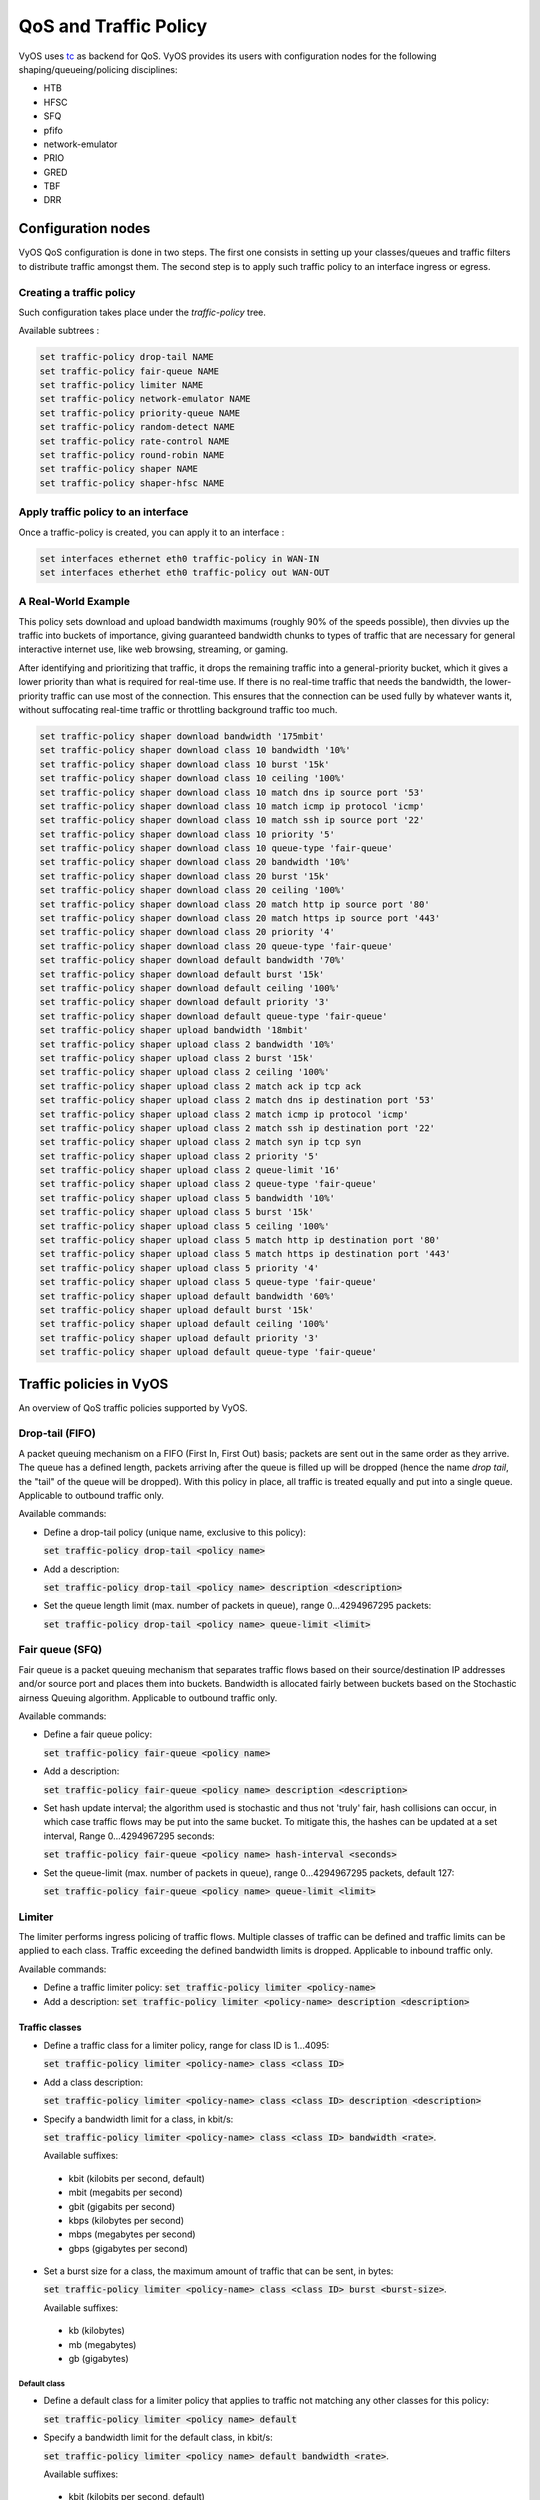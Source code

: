 .. _qos:

QoS and Traffic Policy
======================

VyOS uses tc_ as backend for QoS. VyOS provides its users with configuration
nodes for the following shaping/queueing/policing disciplines:

* HTB
* HFSC
* SFQ
* pfifo
* network-emulator
* PRIO
* GRED
* TBF
* DRR

Configuration nodes
-------------------

VyOS QoS configuration is done in two steps. The first one consists in setting
up your classes/queues and traffic filters to distribute traffic amongst them.
The second step is to apply such traffic policy to an interface ingress or
egress.

Creating a traffic policy
^^^^^^^^^^^^^^^^^^^^^^^^^

Such configuration takes place under the `traffic-policy` tree.

Available subtrees :

.. code-block:: sh

  set traffic-policy drop-tail NAME
  set traffic-policy fair-queue NAME
  set traffic-policy limiter NAME
  set traffic-policy network-emulator NAME
  set traffic-policy priority-queue NAME
  set traffic-policy random-detect NAME
  set traffic-policy rate-control NAME
  set traffic-policy round-robin NAME
  set traffic-policy shaper NAME
  set traffic-policy shaper-hfsc NAME

Apply traffic policy to an interface
^^^^^^^^^^^^^^^^^^^^^^^^^^^^^^^^^^^^

Once a traffic-policy is created, you can apply it to an interface :

.. code-block:: sh

  set interfaces ethernet eth0 traffic-policy in WAN-IN
  set interfaces etherhet eth0 traffic-policy out WAN-OUT
  
A Real-World Example
^^^^^^^^^^^^^^^^^^^^

This policy sets download and upload bandwidth maximums (roughly 90% of the speeds possible), then divvies
up the traffic into buckets of importance, giving guaranteed bandwidth chunks to types of 
traffic that are necessary for general interactive internet use, like web browsing, streaming, or gaming.

After identifying and prioritizing that traffic, it drops the remaining traffic into a general-priority
bucket, which it gives a lower priority than what is required for real-time use. If there is no real-time
traffic that needs the bandwidth, the lower-priority traffic can use most of the connection. This ensures
that the connection can be used fully by whatever wants it, without suffocating real-time traffic or 
throttling background traffic too much.

.. code-block:: sh

  set traffic-policy shaper download bandwidth '175mbit'
  set traffic-policy shaper download class 10 bandwidth '10%'
  set traffic-policy shaper download class 10 burst '15k'
  set traffic-policy shaper download class 10 ceiling '100%'
  set traffic-policy shaper download class 10 match dns ip source port '53'
  set traffic-policy shaper download class 10 match icmp ip protocol 'icmp'
  set traffic-policy shaper download class 10 match ssh ip source port '22'
  set traffic-policy shaper download class 10 priority '5'
  set traffic-policy shaper download class 10 queue-type 'fair-queue'
  set traffic-policy shaper download class 20 bandwidth '10%'
  set traffic-policy shaper download class 20 burst '15k'
  set traffic-policy shaper download class 20 ceiling '100%'
  set traffic-policy shaper download class 20 match http ip source port '80'
  set traffic-policy shaper download class 20 match https ip source port '443'
  set traffic-policy shaper download class 20 priority '4'
  set traffic-policy shaper download class 20 queue-type 'fair-queue'
  set traffic-policy shaper download default bandwidth '70%'
  set traffic-policy shaper download default burst '15k'
  set traffic-policy shaper download default ceiling '100%'
  set traffic-policy shaper download default priority '3'
  set traffic-policy shaper download default queue-type 'fair-queue'
  set traffic-policy shaper upload bandwidth '18mbit'
  set traffic-policy shaper upload class 2 bandwidth '10%'
  set traffic-policy shaper upload class 2 burst '15k'
  set traffic-policy shaper upload class 2 ceiling '100%'
  set traffic-policy shaper upload class 2 match ack ip tcp ack
  set traffic-policy shaper upload class 2 match dns ip destination port '53'
  set traffic-policy shaper upload class 2 match icmp ip protocol 'icmp'
  set traffic-policy shaper upload class 2 match ssh ip destination port '22'
  set traffic-policy shaper upload class 2 match syn ip tcp syn
  set traffic-policy shaper upload class 2 priority '5'
  set traffic-policy shaper upload class 2 queue-limit '16'
  set traffic-policy shaper upload class 2 queue-type 'fair-queue'
  set traffic-policy shaper upload class 5 bandwidth '10%'
  set traffic-policy shaper upload class 5 burst '15k'
  set traffic-policy shaper upload class 5 ceiling '100%'
  set traffic-policy shaper upload class 5 match http ip destination port '80'
  set traffic-policy shaper upload class 5 match https ip destination port '443'
  set traffic-policy shaper upload class 5 priority '4'
  set traffic-policy shaper upload class 5 queue-type 'fair-queue'
  set traffic-policy shaper upload default bandwidth '60%'
  set traffic-policy shaper upload default burst '15k'
  set traffic-policy shaper upload default ceiling '100%'
  set traffic-policy shaper upload default priority '3'
  set traffic-policy shaper upload default queue-type 'fair-queue'


Traffic policies in VyOS
------------------------
An overview of QoS traffic policies supported by VyOS.

Drop-tail (FIFO)
^^^^^^^^^^^^^^^^

A packet queuing mechanism on a FIFO (First In, First Out) basis; packets are
sent out in the same order as they arrive. The queue has a defined length,
packets arriving after the queue is filled up will be dropped (hence the name
`drop tail`, the "tail" of the queue will be dropped). With this policy in
place, all traffic is treated equally and put into a single queue. Applicable
to outbound traffic only.

Available commands:

* Define a drop-tail policy (unique name, exclusive to this policy):

  :code:`set traffic-policy drop-tail <policy name>`

* Add a description:

  :code:`set traffic-policy drop-tail <policy name> description <description>`

* Set the queue length limit (max. number of packets in queue), range
  0...4294967295 packets:

  :code:`set traffic-policy drop-tail <policy name> queue-limit <limit>`

Fair queue (SFQ)
^^^^^^^^^^^^^^^^

Fair queue is a packet queuing mechanism that separates traffic flows based on
their source/destination IP addresses and/or source port and places them into
buckets. Bandwidth is allocated fairly between buckets based on the Stochastic
airness Queuing algorithm. Applicable to outbound traffic only.

Available commands:

* Define a fair queue policy:

  :code:`set traffic-policy fair-queue <policy name>`

* Add a description:

  :code:`set traffic-policy fair-queue <policy name> description <description>`

* Set hash update interval; the algorithm used is stochastic and thus not
  'truly' fair, hash collisions can occur, in which case traffic flows may be
  put into the same bucket. To mitigate this, the hashes can be updated at a
  set interval, Range 0...4294967295 seconds:

  :code:`set traffic-policy fair-queue <policy name> hash-interval <seconds>`

* Set the queue-limit (max. number of packets in queue), range 0...4294967295
  packets, default 127:

  :code:`set traffic-policy fair-queue <policy name> queue-limit <limit>`

Limiter
^^^^^^^

The limiter performs ingress policing of traffic flows. Multiple classes of
traffic can be defined and traffic limits can be applied to each class. Traffic
exceeding the defined bandwidth limits is dropped. Applicable to inbound
traffic only.

Available commands:

* Define a traffic limiter policy:
  :code:`set traffic-policy limiter <policy-name>`
* Add a description:
  :code:`set traffic-policy limiter <policy-name> description <description>`

Traffic classes
***************

* Define a traffic class for a limiter policy, range for class ID is 1...4095:

  :code:`set traffic-policy limiter <policy-name> class <class ID>`

* Add a class description:

  :code:`set traffic-policy limiter <policy-name> class <class ID> description
  <description>`

* Specify a bandwidth limit for a class, in kbit/s:

  :code:`set traffic-policy limiter <policy-name> class <class ID> bandwidth
  <rate>`.

  Available suffixes:

 * kbit (kilobits per second, default)
 * mbit (megabits per second)
 * gbit (gigabits per second)
 * kbps (kilobytes per second)
 * mbps (megabytes per second)
 * gbps (gigabytes per second)

* Set a burst size for a class, the maximum amount of traffic that can be sent,
  in bytes:

  :code:`set traffic-policy limiter <policy-name> class <class ID>
  burst <burst-size>`.

  Available suffixes:

 * kb (kilobytes)
 * mb (megabytes)
 * gb (gigabytes)

Default class
#############

* Define a default class for a limiter policy that applies to traffic not
  matching any other classes for this policy:

  :code:`set traffic-policy limiter <policy name> default`

* Specify a bandwidth limit for the default class, in kbit/s:

  :code:`set traffic-policy limiter <policy name> default bandwidth <rate>`.

  Available suffixes:

 * kbit (kilobits per second, default)
 * mbit (megabits per second)
 * gbit (gigabits per second)
 * kbps (kilobytes per second)
 * mbps (megabytes per second)
 * gbps (gigabytes per second)

* Set a burst size for the default class, the maximum amount of traffic that
  can be sent, in bytes:

  :code:`set traffic-policy limiter <policy-name> default burst <burst-size>`.

  Available suffixes:

 * kb (kilobytes)
 * mb (megabytes)
 * gb (gigabytes)

* Specify the priority of the default class to set the order in which the rules
  are evaluated, the higher the number the lower the priority, range 0...20
  (default 20):

  :code:`set traffic-policy limiter <policy name> default priority <priority>`

Matching rules
**************

* Define a traffic class matching rule:

  :code:`set traffic-policy limiter <policy name> class <class ID> match
  <match name>`

* Add a description:

  :code:`set traffic-policy limiter <policy name> class <class ID> match
  <match name> description <description>`

* Specify the priority of a matching rule to set the order in which the rules
  are evaluated, the higher the number the lower the priority, range 0...20
  (default 20):

  :code:`set traffic-policy limiter <policy name> class <class ID>
  priority <priority>`

* Specify a match criterion based on a **destination MAC address**
  (format: xx:xx:xx:xx:xx:xx):

  :code:`set traffic-policy limiter <policy name> class <class ID> match
  <match name> ether destination <MAC address>`

* Specify a match criterion based on a **source MAC address** (format:
  xx:xx:xx:xx:xx:xx):

  :code:`set traffic-policy limiter <policy name> class <class ID> match
  <match name> ether source <MAC address>`

* Specify a match criterion based on **packet type/protocol**, range 0...65535:

  :code:`set traffic-policy limiter <policy name> class <class ID> match
  <match name> ether protocol <number>`

* Specify a match criterion based on the **fwmark field**, range 0....4294967295:

  :code:`set traffic-policy limiter <policy name> class <class ID> match
  <match name> mark <fwmark>`

* Specify a match criterion based on **VLAN ID**, range 1...4096:

  :code:`set traffic-policy limiter <policy name> class <class ID> match
  <match name> vif <VLAN ID>`

**IPv4**

* Specify a match criterion based on **destination IPv4 address** and/or port,
  port may be specified as number or service name (i.e. ssh):

  :code:`set traffic-policy limiter <policy name> class <class ID>
  match <match name> ip destination <IPv4 address|port>`

* Specify a match criterion based on **source IPv4 address** and/or port, port
  may be specified as number or service name (i.e. ssh):

  :code:`set traffic-policy limiter <policy name> class <class ID>
  match <match name> ip source <IPv4 address|port>`

* Specify a match criterion based on **DSCP (Differentiated Services Code Point)
  value**, DSCP value may be specified as decimal or hexadecimal number:

  :code:`set traffic-policy limiter <policy name> class <class ID> match
  <match name> ip dscp <DSCP value>`

* Specify a match criterion based on **IPv4 protocol**, protocol may be
  specified by name (i.e. icmp) or IANA-assigned number:

  :code:`set traffic-policy limiter <policy name> class <class ID> match
  <match name> ip protocol <proto>`

**IPv6**

* Specify a match criterion based on **destination IPv6 address and/or port**,
  port may be specified as number or service name (i.e. ssh):

  :code:`set traffic-policy limiter <policy name> class <class ID> match
  <match name> ipv6 destination <IPv6 address|port>`

* Specify a match criterion based on **source IPv6 address and/or port**, port
  may be specified as number or service name (i.e. ssh):

  :code:`set traffic-policy limiter <policy name> class <class ID> match
  <match name> ipv6 source <IPv6 address|port>`

* Specify a match criterion based on **DSCP (Differentiated Services Code
  Point) value**, DSCP value may be specified as decimal or hexadecimal number:

  :code:`set traffic-policy limiter <policy name> class <class ID> match
  <match name> ipv6 dscp <DSCP value>`

* Specify a match criterion based on **IPv6 protocol**, protocol may be
  specified by name (i.e. icmp) or IANA-assigned number:

  :code:`set traffic-policy limiter <policy name> class <class ID> match
  <match name> ipv6 protocol <proto>`

Network emulator
^^^^^^^^^^^^^^^^

The network emulator policy emulates WAN traffic, which is useful for testing
purposes. Applicable to outbound traffic only.

Available commands:

* Define a network emulator policy:

  :code:`set traffic-policy network-emulator <policy name>`

* Add a description:

  :code:`set traffic-policy network-emulator <policy name> description <description>`

* Specify a bandwidth limit in kbit/s:

  :code:`set traffic-policy network-emulator <policy name> bandwidth <rate>`

  Available suffixes:

 * kbit (kilobits per second, default)
 * mbit (megabits per second)
 * gbit (gigabits per second)
 * kbps (kilobytes per second)
 * mbps (megabytes per second)
 * gbps (gigabytes per second)

* Set a burst size, the maximum amount of traffic that can be sent, in bytes:

  :code:`set traffic-policy network-emulator <policy name> burst <burst size>`

  Available suffixes:

 * kb (kilobytes)
 * mb (megabytes)
 * gb (gigabytes)

* Define a delay between packets:

  :code:`set traffic-policy network-emulator <policy name> network-delay <delay>`

  Available suffixes:

 * secs (seconds)
 * ms (milliseconds, default)
 * us (microseconds)

* Set a percentage of corrupted of packets (one bit flip, unchanged checksum):

  :code:`set traffic-policy network-emulator <policy name> packet-corruption
  <percent>`

* Set a percentage of random packet loss:

  :code:`set traffic-policy network-emulator <policy name> packet-loss <percent>`

* Set a percentage of packets for random reordering:

  :code:`set traffic-policy network-emulator <policy name> packet-reordering
  <percent>`

* Set a queue length limit in packets, range 0...4294967295, default 127:

  :code:`set traffic-policy network-emulator <policy name> queue-limit <limit>`

Priority queue
^^^^^^^^^^^^^^

Up to seven queues with differing priorities can be defined, packets are placed
into queues based on associated match criteria. Packets are transmitted from
the queues in priority order. If queues with a higher order are being filled
with packets continuously, packets from lower priority queues will only be
transmitted after traffic volume from higher priority queues decreases.

Available commands:

* Define a priority queue:

  :code:`set traffic-policy priority-queue <policy name>`

* Add a description:

  :code:`set traffic-policy priority-queue <policy name> description <description>`

Traffic classes
***************

* Define a traffic class, each class is a separate queue, range for class ID
  is 1...7, while 1 being the lowest priority:

  :code:`set traffic-policy  priority-queue <policy name> class <class ID>`

* Add a class description:

  :code:`set traffic-policy priority-queue <policy name> class <class ID>
  description <description>`

* Set a queue length limit in packets, default 1000:

  :code:`set traffic-policy priority-queue <policy name> class <class ID>
  queue-limit <limit>`

* Specify a queue type for a traffic class, available queue types:

 * drop-tail
 * fair-queue
 * random-detect

  :code:`set traffic-policy priority-queue <policy name> class <class ID>
  queue-type <type>`

Default class
#############

* Define a default priority queue:

  :code:`set traffic-policy priority-queue <policy name> default`

* Define a maximum queue length for the default traffic class in packets:

  :code:`set traffic-policy priority-queue <policy name> default queue-limit
  <limit>`

* Specify the queuing type for the default traffic class, available queue types:

 * drop-tail
 * fair-queue
 * random-detect

  :code:`set traffic-policy priority-queue <policy name> default queue-type <type>`

Matching rules
**************

* Define a class matching rule:

  :code:`set traffic-policy priority-queue <policy name> class <class ID> match
  <match name>`

* Add a match rule description:

  :code:`set traffic-policy priority-queue <policy name> class <class ID> match
  <match name> description <description>`

* Specify a match criterion based on a **destination MAC address**
  (format: xx:xx:xx:xx:xx:xx):

  :code:`set traffic-policy priority-queue <policy name> class <class ID> match
  <match name> ether destination <MAC address>`

* Specify a match criterion based on a **source MAC address**
  (format: xx:xx:xx:xx:xx:xx):

  :code:`set traffic-policy priority-queue <policy name> class <class ID> match
  <match name> ether source <MAC address>`

* Specify a match criterion based on **packet type/protocol**, range 0...65535:

  :code:`set traffic-policy priority-queue <policy name> class <class ID> match
  <match name> ether protocol <number>`

* Specify a match criterion based on **ingress interface**:

  :code:`set traffic-policy priority-queue <policy name> class <class ID> match
  <match name> interface <interface>`

* Specify a match criterion based on the **fwmark field**, range 0....4294967295:

  :code:`set traffic-policy priority-queue <policy name> class <class ID> match
  <match name> mark <fwmark>`

* Specify a match criterion based on **VLAN ID**, range 1...4096:

  :code:`set traffic-policy priority-queue <policy name> class <class ID> match
  <match name> vif <VLAN ID>`

**IPv4**

* Specify a match criterion based on **destination IPv4 address and/or port**,
  port may be specified as number or service name (i.e. ssh):

  :code:`set traffic-policy priority-queue <policy name> class <class ID> match
  <match name> ip destination <IPv4 address|port>`

* Specify a match criterion based on **source IPv4 address and/or port**, port
  may be specified as number or service name (i.e. ssh):

  :code:`set traffic-policy priority-queue <policy name> class <class ID> match
  <match name> ip source <IPv4 address|port>`

* Specify a match criterion based on **DSCP (Differentiated Services Code Point)
  value**, DSCP value may be specified as decimal or hexadecimal number:

  :code:`set traffic-policy priority-queue <policy name> class <class ID> match
  <match name> ip dscp <DSCP value>`

* Specify a match criterion based on **IPv4 protocol**, protocol may be
  specified by name (i.e. icmp) or IANA-assigned number:

  :code:`set traffic-policy priority-queue <policy name> class <class ID> match
  <match name> ip protocol <proto>`

**IPv6**

* Specify a match criterion based on **destination IPv6 address and/or port**,
  port may be specified as number or service name (i.e. ssh):

  :code:`set traffic-policy priority-queue <policy name> class <class ID> match
  <match name> ipv6 destination <IPv6 address|port>`

* Specify a match criterion based on **source IPv6 address and/or port**, port
  may be specified as number or service name (i.e. ssh):

  :code:`set traffic-policy priority-queue <policy name> class <class ID> match
  <match name> ipv6 source <IPv6 address|port>`

* Specify a match criterion based on **DSCP (Differentiated Services Code Point)
  value**, DSCP value may be specified as decimal or hexadecimal number:

  :code:`set traffic-policy priority-queue <policy name> class <class ID> match
  <match name> ipv6 dscp <DSCP value>`

* Specify a match criterion based on **IPv6 protocol**, protocol may be
  specified by name (i.e. icmp) or IANA-assigned number:

  :code:`set traffic-policy priority-queue <policy name> class <class ID> match
  <match name> ipv6 protocol <proto>`

Random Early Detection (RED/WRED)
^^^^^^^^^^^^^^^^^^^^^^^^^^^^^^^^^

RED
***

A Random Early Detection (RED) policy starts randomly dropping packets from a
queue before it reaches its queue limit thus avoiding congestion. It is also
beneficial for TCP connections as the gradual dropping of packets acts as a
signal for the sender to decrease its transmission rate, avoiding global TCP
synchronisation. Applicable to outbound traffic only.

Available commands:

* Define a RED policy:

  :code:`set traffic-policy random-detect <policy name>`

* Add a description:

  :code:`set traffic-policy random-detect <policy name> description <description>`

* Set a bandwidth limit, default auto:

  :code:`set traffic-policy random-detect <policy name> bandwidth <rate>`

  Available suffixes:</u>

 * auto (bandwidth limit based on interface speed, default)
 * kbit (kilobits per second)
 * mbit (megabits per second)
 * gbit (gigabits per second)
 * kbps (kilobytes per second)
 * mbps (megabytes per second)
 * gbps (gigabytes per second)

WRED
****

In contrast to RED, Weighted Random Early Detection (WRED) differentiates
between classes of traffic in a single queue and assigns different precedence
to traffic flows accordingly; low priority packets are dropped from a queue
earlier than high priority packets. This is achieved by using the first three
bits of the ToS (Type of Service) field to categorise data streams and in
accordance with the defined precedence parameters a decision is made. A WRED
policy is defined with the following parameters:

* precedence
* min-threshold
* max-threshold
* average-packet
* mark-probability
* queue-limit

If the average queue size is lower than the :code:`min-threshold`, an arriving
packet is placed in the queue. If the average queue size is between
:code:`min-threshold` and :code:`max-threshold` an arriving packet is either
dropped or placed in the queue depending on the defined :code:`mark-probability`.
In case the average queue size is larger than :code:`max-threshold`, packets
are dropped. If the current queue size is larger than :code:`queue-limit`,
packets are dropped. The average queue size depends on its former average size
and its current size. If :code:`max-threshold` is set but :code:`min-threshold`
is not, then :code:`min-threshold` is scaled to 50% of :code:`max-threshold`.
In principle, values must be :code:`min-threshold` < :code:`max-threshold` <
:code:`queue-limit`. Applicable to outbound traffic only.

Possible values for WRED parameters:

* precedence - IP precedence, first three bits of the ToS field as defined in
  RFC791_.

 +------------+----------------------+
 | Precedence |      Priority        |
 +============+======================+
 |      7     | Network Control      |
 +------------+----------------------+
 |      6     | Internetwork Control |
 +------------+----------------------+
 |      5     | CRITIC/ECP           |
 +------------+----------------------+
 |      4     | Flash Override       |
 +------------+----------------------+
 |      3     | Flash                |
 +------------+----------------------+
 |      2     | Immediate            |
 +------------+----------------------+
 |      1     | Priority             |
 +------------+----------------------+
 |      0     | Routine              |
 +------------+----------------------+

* min-threshold - Min value for the average queue length, packets are dropped
  if the average queue length reaches this threshold. Range 0...4096, default
  is dependent on precedence:

 +------------+-----------------------+
 | Precedence | default min-threshold |
 +============+=======================+
 |      7     |         16            |
 +------------+-----------------------+
 |      6     |         15            |
 +------------+-----------------------+
 |      5     |         14            |
 +------------+-----------------------+
 |      4     |         13            |
 +------------+-----------------------+
 |      3     |         12            |
 +------------+-----------------------+
 |      2     |         11            |
 +------------+-----------------------+
 |      1     |         10            |
 +------------+-----------------------+
 |      0     |          9            |
 +------------+-----------------------+

* max-threshold - Max value for the average queue length, packets are dropped
  if this value is exceeded. Range 0...4096 packets, default 18.

* average-packet - Average packet size in bytes, default 1024.

* mark-probability - The fraction of packets (n/probability) dropped from the
  queue when the average queue length reaches <code>max-threshold</code>,
  default 10.

* queue-limit - Packets are dropped when the current queue length reaches this
  value, default 4*<code>max-threshold</code>.

Usage:

:code:`set traffic-policy random-detect <policy-name> precedence
<precedence> [average-packet <bytes> | mark-probability <probability> |
max-threshold <max> | min-threshold <min> | queue-limit <packets>]`

Rate control (TBF)
^^^^^^^^^^^^^^^^^^

The rate control policy uses the Token Bucket Filter (TBF_) algorithm to limit
the packet flow to a set rate. Short bursts can be allowed to exceed the limit.
Applicable to outbound traffic only.

Available commands:

* Define a rate control policy:

  :code:`set traffic-policy rate-control <policy-name>`

* Add a description:

  :code:`set traffic-policy rate-control <policy-name> description <description>`

* Specify a bandwidth limit in kbits/s:

  :code:`set traffic-policy rate-control <policy-name> bandwidth <rate>`

  Available suffixes:</u>

 * kbit (kilobits per second, default)
 * mbit (megabits per second)
 * gbit (gigabits per second)
 * kbps (kilobytes per second)
 * mbps (megabytes per second)
 * gbps (gigabytes per second)

* Specify a burst size in bytes, default 15 kilobytes:

  :code:`set traffic-policy rate-control <policy-name> burst <burst-size>`

  Available suffixes:

 * kb (kilobytes)
 * mb (megabytes)
 * gb (gigabytes)

* Specify a latency in milliseconds; the maximum amount of time packets are
  allowed to wait in the queue, default 50 milliseconds:

  :code:`set traffic-policy rate-control <policy-name> latency`

  Available suffixes:

 * secs (seconds)
 * ms (milliseconds, default)
 * us (microseconds)

Round robin (DRR)
^^^^^^^^^^^^^^^^^

The round robin policy divides available bandwidth between all defined traffic
classes.

Available commands:

* Define a round robin policy:

  :code:`set traffic-policy round-robin <policy-name>`

* Add a description:

  :code:`set traffic-policy round-robin <policy-name> description <description>`

* Define a traffic class ID, range 2...4095:

  :code:`set traffic-policy round-robin <policy-name> class <class>`

**Default policy:**

* Define a default priority queue:

  :code:`set traffic-policy round-robin <policy name> default`

* Set the number of packets that can be sent per scheduling quantum:

  :code:`set traffic-policy round-robin <policy name> default quantum <packets>`

* Define a maximum queue lenght for the default policy in packets:

  :code:`set traffic-policy round-robin <policy name> default queue-limit <limit>`

* Specify the queuing type for the default policy, available queue types:

 * drop-tail
 * fair-queue
 * priority (based on the DSCP values in the ToS byte)

  :code:`set traffic-policy round-robin <policy name> default queue-type <type>`

Matching rules
**************

* Define a class matching rule:

  :code:`set traffic-policy round-robin <policy name> class <class ID> match
  <match name>`

* Add a match rule description:

  :code:`set traffic-policy round-robin <policy name> class <class ID> match
  <match name> description <description>`

* Specify a match criterion based on a **destination MAC address** (format:
  xx:xx:xx:xx:xx:xx):

  :code:`set traffic-policy round-robin <policy name> class <class ID> match
  <match name> ether destination <MAC address>`

* Specify a match criterion based on a **source MAC address** (format:
  xx:xx:xx:xx:xx:xx):

  :code:`set traffic-policy round-robin <policy name> class <class ID> match
  <match name> ether source <MAC address>`

* Specify a match criterion based on **packet type/protocol**, range 0...65535:

  :code:`set traffic-policy round-robin <policy name> class <class ID> match
  <match name> ether protocol <number>`

* Specify a match criterion based on **ingress interface**:

  :code:`set traffic-policy round-robin <policy name> class <class ID> match
  <match name> interface <interface>`

* Specify a match criterion based on the **fwmark field**, range 0....4294967295:

  :code:`set traffic-policy round-robin <policy name> class <class ID> match
  <match name> mark <fwmark>`

* Specify a match criterion based on **VLAN ID**, range 1...4096:

  :code:`set traffic-policy round-robin <policy name> class <class ID> match
  <match name> vif <VLAN ID>*`

**IPv4**

* Specify a match criterion based on **destination IPv4 address and/or port**,
  port may be specified as number or service name (i.e. ssh):

  :code:`set traffic-policy round-robin <policy name> class <class ID> match
  <match name> ip destination <IPv4 address|port>`

* Specify a match criterion based on **source IPv4 address and/or port**, port
  may be specified as number or service name (i.e. ssh):

  :code:`set traffic-policy round-robin <policy name> class <class ID> match
  <match name> ip source <IPv4 address|port>`

* Specify a match criterion based on **DSCP (Differentiated Services Code Point)
  value**, DSCP value may be specified as decimal or hexadecimal number:

  :code:`set traffic-policy round-robin <policy name> class <class ID> match
  <match name> ip dscp <DSCP value>`

* Specify a match criterion based on **IPv4 protocol**, protocol may be
  specified by name (i.e. icmp) or IANA-assigned number:

  :code:`set traffic-policy round-robin <policy name> class <class ID> match
  <match name> ip protocol <proto>`

**IPv6**

* Specify a match criterion based on **destination IPv6 address and/or port**,
  port may be specified as number or service name (i.e. ssh):

  :code:`set traffic-policy round-robin <policy name> class <class ID> match
  <match name> ipv6 destination <IPv6 address|port>`

* Specify a match criterion based on **source IPv6 address and/or port**, port
  may be specified as number or service name (i.e. ssh):

  :code:`set traffic-policy round-robin <policy name> class <class ID> match
  <match name> ipv6 source <IPv6 address|port>`

* Specify a match criterion based on **DSCP (Differentiated Services Code Point)
  value**, DSCP value may be specified as decimal or hexadecimal number:

  :code:`set traffic-policy round-robin <policy name> class <class ID> match
  <match name> ipv6 dscp <DSCP value>`

* Specify a match criterion based on **IPv6 protocol**, protocol may be
  specified by name (i.e. icmp) or IANA-assigned number:

  :code:`set traffic-policy round-robin <policy name> class <class ID> match
  <match name> ipv6 protocol <proto>`

Traffic shaper
^^^^^^^^^^^^^^

The shaper policy uses the Hierarchical Token Bucket algorithm to allocate
different amounts of bandwidth to different traffic classes. In contrast to
round robin, shaper limits bandwidth allocation by traffic class whereas round
robin divides the total available bandwidth between classes.

Avialable commands:

* Define a shaper policy:

  :code:`set traffic-policy shaper <policy-name>`

* Add a description:

  :code:`set traffic-policy shaper <policy-name> description <description>`

* Set the available bandwidth for all combined traffic of this policy in kbit/s,
  default 100%:

  :code:`set traffic-policy shaper <policy-name> bandwidth <rate>`

  Available suffixes:

 * %    (percentage of total bandwidth)
 * kbit (kilobits per second)
 * mbit (megabits per second)
 * gbit (gigabits per second)
 * kbps (kilobytes per second)
 * mbps (megabytes per second)
 * gbps (gigabytes per second)

Traffic classes
***************

* Define a traffic class for a shaper policy, range for class ID is 2...4095:

  :code:`set traffic-policy shaper <policy-name> class <class ID>`

* Add a class description:

  :code:`set traffic-policy shaper <policy name> class <class ID> description
  <description>`

* Specify a bandwidth limit for a class, in kbit/s:

  :code:`set traffic-policy shaper <policy-name> class <class ID> bandwidth <rate>`

  Available suffixes:

 * kbit (kilobits per second, default)
 * mbit (megabits per second)
 * gbit (gigabits per second)
 * kbps (kilobytes per second)
 * mbps (megabytes per second)
 * gbps (gigabytes per second)

* Set a burst size for a class, the maximum amount of traffic that can be sent,
  in bytes:

  :code:`set traffic-policy shaper <policy-name> class <class ID>
  burst <burst-size>`

  Available suffixes:

 * kb (kilobytes)
 * mb (megabytes)
 * gb (gigabytes)

* Set a bandwidth ceiling for a class in kbit/s:

  :code:`set traffic-policy shaper <policy-name> class <class ID> ceiling <rate>`

  Available suffixes:

 * %    (percentage of total bandwidth)
 * kbit (kilobits per second)
 * mbit (megabits per second)
 * gbit (gigabits per second)

* Set the priority of a class for allocation of additional bandwidth, if unused
  bandwidth is available. Range 0...7, lowest number has lowest priority,
  default 0:

  :code:`set traffic-policy shaper <policy-name> class <class ID>
  priority <priority>`

* Set a queue length limit in packets:

  :code:`set traffic-policy shaper <policy name> class <class ID> queue-limit
  <limit>`

* Specify a queue type for a traffic class, default fair-queue. Available
  queue types:

 * drop-tail
 * fair-queue
 * random-detect
 * priority

  :code:`set traffic-policy shaper <policy name> class <class ID> queue-type <type>`

* Modify DSCP field; the DSCP field value of packets in a class can be
  rewritten to change the forwarding behaviour and allow for traffic
  conditioning:

  :code:`set traffic-policy shaper <policy name> class <class ID> set-dscp <value>`

  DSCP values as per RFC2474_ and RFC4595_:

  +---------+------------+--------+------------------------------+
  | Binary  | Configured |  Drop  | Description                  |
  | value   | value      |  rate  |                              |
  +=========+============+========+==============================+
  | 101110  |     46     |   -    | Expedited forwarding (EF)    |
  +---------+------------+--------+------------------------------+
  | 000000  |     0      |   -    | Best effort traffic, default |
  +---------+------------+--------+------------------------------+
  | 001010  |     10     | Low    | Assured Forwarding(AF) 11    |
  +---------+------------+--------+------------------------------+
  | 001100  |     12     | Medium | Assured Forwarding(AF) 12    |
  +---------+------------+--------+------------------------------+
  | 001110  |     14     | High   | Assured Forwarding(AF) 13    |
  +---------+------------+--------+------------------------------+
  | 010010  |     18     | Low    | Assured Forwarding(AF) 21    |
  +---------+------------+--------+------------------------------+
  | 010100  |     20     | Medium | Assured Forwarding(AF) 22    |
  +---------+------------+--------+------------------------------+
  | 010110  |     22     | High   | Assured Forwarding(AF) 23    |
  +---------+------------+--------+------------------------------+
  | 011010  |     26     | Low    | Assured Forwarding(AF) 31    |
  +---------+------------+--------+------------------------------+
  | 011100  |     28     | Medium | Assured Forwarding(AF) 32    |
  +---------+------------+--------+------------------------------+
  | 011110  |     30     | High   | Assured Forwarding(AF) 33    |
  +---------+------------+--------+------------------------------+
  | 100010  |     34     | Low    | Assured Forwarding(AF) 41    |
  +---------+------------+--------+------------------------------+
  | 100100  |     36     | Medium | Assured Forwarding(AF) 42    |
  +---------+------------+--------+------------------------------+
  | 100110  |     38     | High   | Assured Forwarding(AF) 43    |
  +---------+------------+--------+------------------------------+

Matching rules
**************

* Define a class matching rule:

  :code:`set traffic-policy shaper <policy name> class <class ID> match
  <match name>`

* Add a match rule description:

  :code:`set traffic-policy shaper <policy name> class <class ID> match
  <match name> description <description>`

* Specify a match criterion based on a **destination MAC address**
  (format: xx:xx:xx:xx:xx:xx):

  :code:`set traffic-policy shaper <policy name> class <class ID> match
  <match name> ether destination <MAC address>`

* Specify a match criterion based on a **source MAC address**
  (format: xx:xx:xx:xx:xx:xx):

  :code:`set traffic-policy shaper <policy name> class <class ID> match
  <match name> ether source <MAC address>`

* Specify a match criterion based on **packet type/protocol**, range 0...65535:

  :code:`set traffic-policy shaper <policy name> class <class ID> match
  <match name> ether protocol <number>`

* Specify a match criterion based on **ingress interface**:

  :code:`set traffic-policy shaper <policy name> class <class ID> match
  <match name> interface <interface>`

* Specify a match criterion based on the **fwmark field**, range 0....4294967295:

  :code:`set traffic-policy shaper <policy name> class <class ID> match
  <match name> mark <fwmark>`

* Specify a match criterion based on **VLAN ID**, range 1...4096:

  :code:`set traffic-policy round-robin <policy name> class <class ID> match
  <match name> vif <VLAN ID>`

**IPv4**

* Specify a match criterion based on **destination IPv4 address and/or port**,
  port may be specified as number or service name (i.e. ssh):

  :code:`set traffic-policy shaper <policy name> class <class ID> match
  <match name> ip destination <IPv4 address|port>`

* Specify a match criterion based on **source IPv4 address and/or port**, port
  may be specified as number or service name (i.e. ssh):

  :code:`set traffic-policy shaper <policy name> class <class ID> match
  <match name> ip source <IPv4 address|port>`

* Specify a match criterion based on **DSCP (Differentiated Services Code Point)
  value**, DSCP value may be specified as decimal or hexadecimal number:

  :code:`set traffic-policy shaper <policy name> class <class ID> match
  <match name> ip dscp <DSCP value>`

* Specify a match criterion based on **IPv4 protocol**, protocol may be
  specified by name (i.e. icmp) or IANA-assigned number:

  :code:`set traffic-policy shaper <policy name> class <class ID> match
  <match name> ip protocol <proto>`

**IPv6**

* Specify a match criterion based on **destination IPv6 address and/or port**,
  port may be specified as number or service name (i.e. ssh):

  :code:`set traffic-policy shaper <policy name> class <class ID> match
  <match name> ipv6 destination <IPv6 address|port>`

* Specify a match criterion based on **source IPv6 address and/or port**,
  port may be specified as number or service name (i.e. ssh):

  :code:`set traffic-policy shaper <policy name> class <class ID> match
  <match name> ipv6 source <IPv6 address|port>`

* Specify a match criterion based on **DSCP (Differentiated Services Code Point)
  value**, DSCP value may be specified as decimal or hexadecimal number:

  :code:`set traffic-policy shaper <policy name> class <class ID> match
  <match name> ipv6 dscp <DSCP value>`

* Specify a match criterion based on **IPv6 protocol**, protocol may be
  specified by name (i.e. icmp) or IANA-assigned number:

  :code:`set traffic-policy shaper <policy name> class <class ID> match
  <match name> ipv6 protocol <proto>`

shaper-hfsc (HFSC_ + sfq)
^^^^^^^^^^^^^^^^^^^^^^^^^

TBD

Ingress shaping
---------------

The case of ingress shaping. Only a **limiter** policy can be applied directly
for ingress traffic on an interface. It is possible though to use what is
called an Intermediate Functional Block (IFB_) to allow the usage of any policy
on the ingress traffic.

Let's assume eth0 is your WAN link. You created two traffic-policies: `WAN-IN`
and `WAN-OUT`.

Steps to do:

* First, create the IFB:

  :code:`set interfaces input ifb0 description "WAN Input"`

* Apply the `WAN-OUT` traffic-policy to ifb0 input.

  :code:`set interfaces input ifb0 traffic-policy in WAN-IN`

* Redirect traffic from eth0 to ifb0

  :code:`set interfaces ethernet eth0 redirect ifb0`

Classful policies and traffic matching
--------------------------------------

`limiter`, `round-robin`, `priority-queue`, `shaper` and `shaper-hfsc`
distribute traffic into different classes with different options. In VyOS,
classes are numbered and work like firewall rules. e.g:

:code:`set traffic-policy shaper SHAPER class 30`

Matching traffic
^^^^^^^^^^^^^^^^

A class can have multiple match filters:

.. code-block:: sh

  set traffic-policy <POLICY> <POLICY-NAME> class N match MATCH-FILTER-NAME

Example:

.. code-block:: sh

  set traffic-policy shaper SHAPER class 30 match HTTP
  set traffic-policy shaper SHAPER class 30 match HTTPs

A match filter contains multiple criteria and will match traffic if all those criteria are true.

For example:

.. code-block:: sh

  set traffic-policy shaper SHAPER class 30 match HTTP ip protocol tcp
  set traffic-policy shaper SHAPER class 30 match HTTP ip source port 80

This will match tcp traffic with source port 80.

description
***********

.. code-block:: sh

  set traffic-policy shaper SHAPER class 30 match MATCH description "match filter description"

ether
*****

.. code-block:: sh

  edit traffic-policy shaper SHAPER class 30 match MATCH ether

destination
###########

protocol
########

source
######

interface
*********

.. code-block:: sh

  edit traffic-policy shaper SHAPER class 30 match MATCH interface <interface-name>

ip
**
.. code-block:: sh

  edit traffic-policy shaper SHAPER class 30 match MATCH ip

destination
###########

.. code-block:: sh

 set destination address IPv4-SUBNET
 set destination port U32-PORT

dscp
####

.. code-block:: sh

  set dscp DSCPVALUE

max-length
##########

.. code-block:: sh

  set max-length U32-MAXLEN

Will match ipv4 packets with a total length lesser than set value.

protocol
########

.. code-block:: sh

  set protocol <IP PROTOCOL>

source
######

.. code-block:: sh

  set source address IPv4-SUBNET
  set source port U32-PORT

tcp
###

.. note:: You must set ip protocol to TCP to use the TCP filters.

.. note:: This filter will only match packets with an IPv4 header length of
   20 bytes (which is the majority of IPv4 packets anyway).

.. code-block:: sh

 set tcp ack

Will match tcp packets with ACK flag set.

.. code-block:: sh

  set tcp syn

Will match tcp packets with SYN flag set.

ipv6
****

.. code-block:: sh

  edit traffic-policy shaper SHAPER class 30 match MATCH ipv6

destination
###########

 .. code-block:: sh

  set destination address IPv6-SUBNET
  set destination port U32-PORT

dscp
####

.. code-block:: sh

  set dscp DSCPVALUE

max-length
##########

.. code-block:: sh

  set max-length U32-MAXLEN

Will match ipv6 packets with a payload length lesser than set value.

protocol
########

.. code-block:: sh

  set protocol IPPROTOCOL

source
######

.. code-block:: sh

  set source address IPv6-SUBNET
  set source port U32-PORT

tcp
###

.. note:: You must set ipv6 protocol to TCP to use the TCP filters.

.. note:: This filter will only match IPv6 packets with no header extension, see
   http://en.wikipedia.org/wiki/IPv6_packet#Extension_headers for no header
   extension.

.. code-block:: sh

  set tcp ack

Will match tcp packets with ACK flag set.

.. code-block:: sh

  set tcp syn

Will match tcp packets with SYN flag set.

mark
****

.. code-block:: sh

  set traffic-policy shaper SHAPER class 30 match MATCH mark **firewall-mark**

vif
***

.. code-block:: sh

  set traffic-policy shaper SHAPER class 30 match MATCH vif **vlan-tag**

.. code-block:: sh

  set interfaces ethernet eth0 traffic-policy out 'WAN-OUT'
  set interfaces ethernet eth1 traffic-policy out 'LAN-OUT'

.. _tc: http://en.wikipedia.org/wiki/Tc_(Linux)
.. _RFC791: https://tools.ietf.org/html/rfc791
.. _TBF: https://en.wikipedia.org/wiki/Token_bucket
.. _RFC2474: https://tools.ietf.org/html/rfc2474#page-7
.. _RFC4595: https://tools.ietf.org/html/rfc4594#page-19
.. _HFSC: https://en.wikipedia.org/wiki/Hierarchical_fair-service_curve
.. _IFB: http://www.linuxfoundation.org/collaborate/workgroups/networking/ifb

